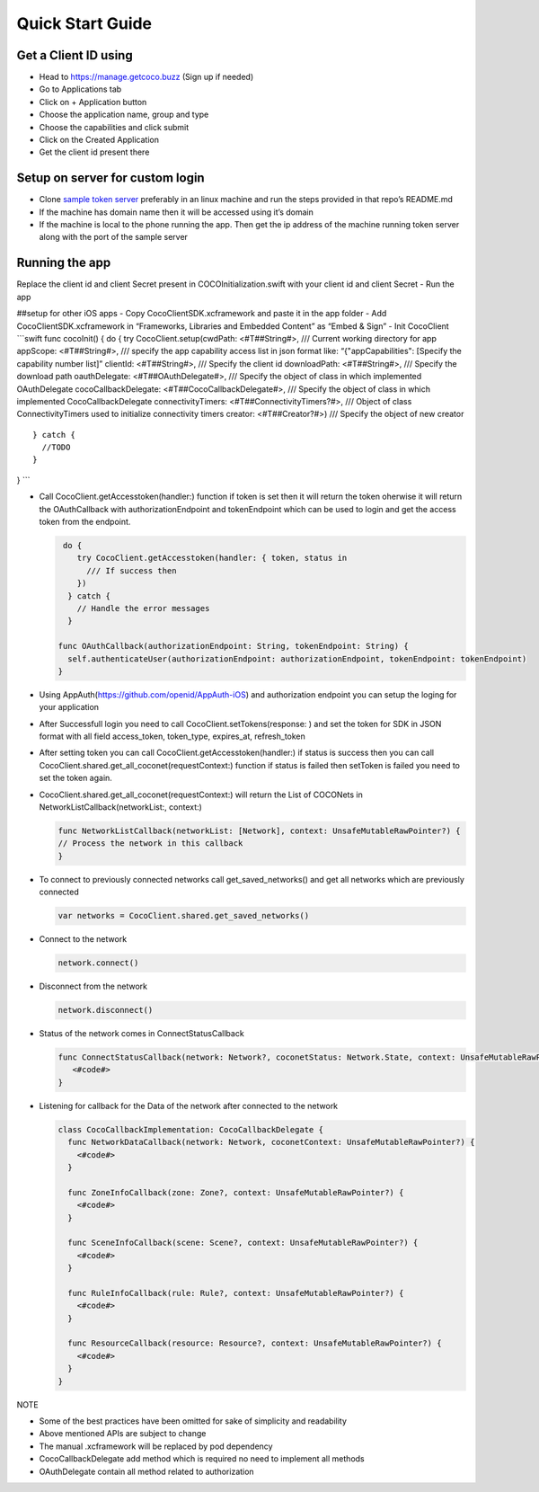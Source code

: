 .. _quick_start_guide_ios_end_user_client_apps:

Quick Start Guide
=================

.. sectionauthor:: Shrinivas

Get a Client ID using
---------------------

-  Head to https://manage.getcoco.buzz (Sign up if needed)
-  Go to Applications tab |step 1|
-  Click on + Application button |step 2|
-  Choose the application name, group and type |step 3|
-  Choose the capabilities and click submit |step 4|
-  Click on the Created Application |step 5|
-  Get the client id present there |step 6|

Setup on server for custom login
--------------------------------

-  Clone `sample token
   server <https://github.com/elear-solutions/nodesampletokenserver>`__
   preferably in an linux machine and run the steps provided in that
   repo’s README.md
-  If the machine has domain name then it will be accessed using it’s
   domain
-  If the machine is local to the phone running the app. Then get the ip
   address of the machine running token server along with the port of
   the sample server

Running the app
---------------
Replace the client id and client Secret present in COCOInitialization.swift with your client id and client Secret - Run the
app

##setup for other iOS apps - Copy CocoClientSDK.xcframework and paste it
in the app folder - Add CocoClientSDK.xcframework in “Frameworks,
Libraries and Embedded Content” as “Embed & Sign” - Init CocoClient
\```swift func cocoInit() { do { try CocoClient.setup(cwdPath:
<#T##String#>, /// Current working directory for app appScope:
<#T##String#>, /// specify the app capability access list in json format
like: “{"appCapabilities": [Specify the capability number list]”
clientId: <#T##String#>, /// Specify the client id downloadPath:
<#T##String#>, /// Specify the download path oauthDelegate:
<#T##OAuthDelegate#>, /// Specify the object of class in which
implemented OAuthDelegate cocoCallbackDelegate:
<#T##CocoCallbackDelegate#>, /// Specify the object of class in which
implemented CocoCallbackDelegate connectivityTimers:
<#T##ConnectivityTimers?#>, /// Object of class ConnectivityTimers used
to initialize connectivity timers creator: <#T##Creator?#>) /// Specify
the object of new creator

::

   } catch {
     //TODO 
   }

} \``\`

-  Call CocoClient.getAccesstoken(handler:) function if token is set
   then it will return the token oherwise it will return the
   OAuthCallback with authorizationEndpoint and tokenEndpoint which can
   be used to login and get the access token from the endpoint.

   .. code:: swift

       do {
          try CocoClient.getAccesstoken(handler: { token, status in
            /// If success then 
          })
        } catch {
          // Handle the error messages
        }

      func OAuthCallback(authorizationEndpoint: String, tokenEndpoint: String) {
        self.authenticateUser(authorizationEndpoint: authorizationEndpoint, tokenEndpoint: tokenEndpoint)
      }

-  Using AppAuth(https://github.com/openid/AppAuth-iOS) and
   authorization endpoint you can setup the loging for your application

-  After Successfull login you need to call
   CocoClient.setTokens(response: ) and set the token for SDK in JSON
   format with all field access_token, token_type, expires_at,
   refresh_token

-  After setting token you can call CocoClient.getAccesstoken(handler:)
   if status is success then you can call
   CocoClient.shared.get_all_coconet(requestContext:) function if status
   is failed then setToken is failed you need to set the token again.

-  CocoClient.shared.get_all_coconet(requestContext:) will return the
   List of COCONets in NetworkListCallback(networkList:, context:)

   .. code:: swift

      func NetworkListCallback(networkList: [Network], context: UnsafeMutableRawPointer?) {
      // Process the network in this callback
      }

-  To connect to previously connected networks call get_saved_networks()
   and get all networks which are previously connected

   .. code:: swift

        var networks = CocoClient.shared.get_saved_networks()

-  Connect to the network

   .. code:: swift

        network.connect()

-  Disconnect from the network

   .. code:: swift

        network.disconnect()

-  Status of the network comes in ConnectStatusCallback

   .. code:: swift

      func ConnectStatusCallback(network: Network?, coconetStatus: Network.State, context: UnsafeMutableRawPointer?) {
         <#code#>
      }

-  Listening for callback for the Data of the network after connected to
   the network

   .. code:: swift

        class CocoCallbackImplementation: CocoCallbackDelegate {
          func NetworkDataCallback(network: Network, coconetContext: UnsafeMutableRawPointer?) {
            <#code#>
          }

          func ZoneInfoCallback(zone: Zone?, context: UnsafeMutableRawPointer?) {
            <#code#>
          }

          func SceneInfoCallback(scene: Scene?, context: UnsafeMutableRawPointer?) {
            <#code#>
          }

          func RuleInfoCallback(rule: Rule?, context: UnsafeMutableRawPointer?) {
            <#code#>
          }

          func ResourceCallback(resource: Resource?, context: UnsafeMutableRawPointer?) {
            <#code#>
          }
        }

NOTE

-  Some of the best practices have been omitted for sake of simplicity
   and readability
-  Above mentioned APIs are subject to change
-  The manual .xcframework will be replaced by pod dependency
-  CocoCallbackDelegate add method which is required no need to
   implement all methods
-  OAuthDelegate contain all method related to authorization

.. |step 1| image:: docs/Images/1.png?raw=true
.. |step 2| image:: docs/Images/2.png?raw=true
.. |step 3| image:: docs/Images/3.png?raw=true
.. |step 4| image:: docs/Images/4.png?raw=true
.. |step 5| image:: docs/Images/5.png?raw=true
.. |step 6| image:: docs/Images/6.png?raw=true
